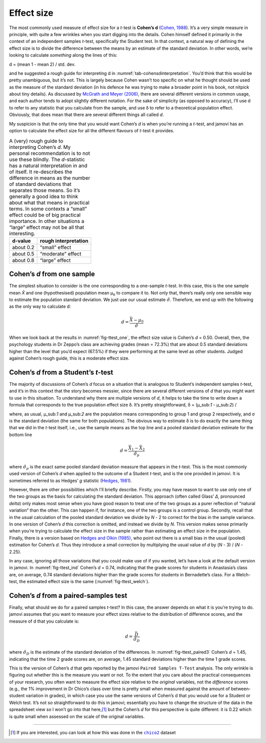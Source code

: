 .. sectionauthor:: `Danielle J. Navarro <https://djnavarro.net/>`_ and `David R. Foxcroft <https://www.davidfoxcroft.com/>`_

Effect size
-----------

The most commonly used measure of effect size for a *t*-test is
**Cohen’s d** (`Cohen, 1988 <../Other/References.html#cohen-1988>`__\ ).
It’s a very simple measure in principle, with quite a few wrinkles when
you start digging into the details. Cohen himself defined it primarily
in the context of an independent samples *t*-test, specifically the
Student test. In that context, a natural way of defining the effect size
is to divide the difference between the means by an estimate of the
standard deviation. In other words, we’re looking to calculate
*something* along the lines of this:

| d = (mean 1 - mean 2) / std. dev.

and he suggested a rough guide for interpreting d in :numref:`tab-cohensdinterpretation`.
You’d think that this would
be pretty unambiguous, but it’s not. This is largely because Cohen
wasn’t too specific on what he thought should be used as the measure of
the standard deviation (in his defence he was trying to make a broader
point in his book, not nitpick about tiny details). As discussed by
`McGrath and Meyer (2006) <../Other/References.html#mcgrath-2006>`__, there are
several different versions in common usage, and each author tends to 
adopt slightly different notation. For the sake of simplicity (as opposed
to accuracy), I’ll use d to refer to any statistic that you calculate from
the sample, and use δ to refer to a theoretical population effect. Obviously,
that does mean that there are several different things all called *d*.

My suspicion is that the only time that you would want Cohen’s *d*
is when you’re running a *t*-test, and jamovi has an option to
calculate the effect size for all the different flavours of
*t*-test it provides.

.. table::
   A (very) rough guide to interpreting Cohen’s *d*. My personal recommendation
   is to not use these blindly. The *d*-statistic has a natural interpretation
   in and of itself. It re-describes the difference in means as the number of
   standard deviations that separates those means. So it’s generally a good
   idea to think about what that means in practical terms. In some contexts a
   “small” effect could be of big practical importance. In other situations a
   “large” effect may not be all that interesting.
   :name: tab-cohensdinterpretation

   +-----------+----------------------+
   | d-value   | rough interpretation |
   +===========+======================+
   | about 0.2 |       “small” effect |
   +-----------+----------------------+
   | about 0.5 |    “moderate” effect |
   +-----------+----------------------+
   | about 0.8 |       “large” effect |
   +-----------+----------------------+

Cohen’s *d* from one sample
~~~~~~~~~~~~~~~~~~~~~~~~~~~~~~~~~

The simplest situation to consider is the one corresponding to a one-sample
*t*-test. In this case, this is the one sample mean *X̄* and one (hypothesised)
population mean µ\ :sub:`o` to compare it to. Not only that, there’s really
only one sensible way to estimate the population standard deviation. We just
use our usual estimate :math:`\hat{\sigma}`. Therefore, we end up with the
following as the only way to calculate d:

.. math:: d = \frac{\bar{X} - \mu_0}{\hat{\sigma}}

When we look back at the results in :numref:`fig-ttest_one`, the effect size
value is Cohen’s *d* = 0.50. Overall, then, the psychology students in Dr
Zeppo’s class are achieving grades (mean = 72.3\%) that are about 0.5 standard
deviations higher than the level that you’d expect (67.5\%) if they were
performing at the same level as other students. Judged against Cohen’s rough
guide, this is a moderate effect size.

Cohen’s *d* from a Student’s *t*-test
~~~~~~~~~~~~~~~~~~~~~~~~~~~~~~~~~~~~~~~~~~~~~~~~~

The majority of discussions of Cohen’s *d* focus on a situation that is
analogous to Student’s independent samples *t*-test, and it’s in this context
that the story becomes messier, since there are several different versions of
*d* that you might want to use in this situation. To understand why there are
multiple versions of *d*, it helps to take the time to write down a formula
that corresponds to the true population effect size δ. It’s pretty
straightforward, δ = (µ\ _sub:`1` - µ\ _sub:`2`) / 

where, as usual, µ\ _sub:`1` and µ\ _sub:`2` are the population
means corresponding to group 1 and group 2 respectively, and
σ is the standard deviation (the same for both
populations). The obvious way to estimate δ is to do
exactly the same thing that we did in the *t*-test itself, i.e.,
use the sample means as the top line and a pooled standard deviation
estimate for the bottom line

.. math:: d = \frac{\bar{X}_1 - \bar{X}_2}{\hat{\sigma}_p}

where :math:`\hat\sigma_p` is the exact same pooled standard deviation
measure that appears in the *t*-test. This is the most commonly
used version of Cohen’s *d* when applied to the outcome of a
Student *t*-test, and is the one provided in jamovi. It is
sometimes referred to as Hedges’ *g* statistic (`Hedges, 1981
<../Other/References.html#hedges-1981>`__\ ).

However, there are other possibilities which I’ll briefly describe.
Firstly, you may have reason to want to use only one of the two groups
as the basis for calculating the standard deviation. This approach
(often called Glass’ *Δ*, pronounced *delta*) only makes most
sense when you have good reason to treat one of the two groups as a
purer reflection of “natural variation” than the other. This can happen
if, for instance, one of the two groups is a control group. Secondly,
recall that in the usual calculation of the pooled standard deviation we
divide by *N* - 2 to correct for the bias in the sample variance. In
one version of Cohen’s *d* this correction is omitted, and instead
we divide by *N*. This version makes sense primarily when you’re
trying to calculate the effect size in the sample rather than estimating
an effect size in the population. Finally, there is a version based on
`Hedges and Olkin (1985) <../Other/References.html#hedges-1985>`__, who point out
there is a small bias in the usual (pooled) estimation for Cohen’s *d*.
Thus they introduce a small correction by multiplying the usual value of
*d* by (*N* - 3) / (*N* - 2.25).

In any case, ignoring all those variations that you could make use of if you
wanted, let’s have a look at the default version in jamovi. In
:numref:`fig-ttest_ind` Cohen’s *d* = 0.74, indicating that the grade scores
for students in Anastasia’s class are, on average, 0.74 standard deviations
higher than the grade scores for students in Bernadette’s class. For a
Welch-test, the estimated effect size is the same (:numref:`fig-ttest_welch`).

Cohen’s *d* from a paired-samples test
~~~~~~~~~~~~~~~~~~~~~~~~~~~~~~~~~~~~~~~~~~~~

Finally, what should we do for a paired samples *t*-test? In this
case, the answer depends on what it is you’re trying to do. jamovi
assumes that you want to measure your effect sizes relative to the
distribution of difference scores, and the measure of d that you
calculate is:

.. math:: d = \frac{\bar{D}}{\hat{\sigma}_D}

where :math:`\hat{\sigma}_D` is the estimate of the standard deviation
of the differences. In :numref:`fig-ttest_paired3` Cohen’s *d* = 1.45,
indicating that the time 2 grade scores are, on average, 1.45 standard
deviations higher than the time 1 grade scores.

This is the version of Cohen’s *d* that gets reported by the
jamovi ``Paired Samples T-Test`` analysis. The only wrinkle is figuring
out whether this is the measure you want or not. To the extent that you
care about the practical consequences of your research, you often want
to measure the effect size relative to the *original* variables, not the
*difference* scores (e.g., the 1\% improvement in Dr Chico’s class over
time is pretty small when measured against the amount of between-student
variation in grades), in which case you use the same versions of Cohen’s
d that you would use for a Student or Welch test. It’s not so
straightforward to do this in jamovi; essentially you have to change the
structure of the data in the spreadsheet view so I won’t go into that
here,\ [#]_ but the Cohen’s *d* for this perspective is quite different:
it is 0.22 which is quite small when assessed on the scale of the
original variables.

------

.. [#]
   If you are interested, you can look at how this was done in the |chico2|_
   dataset

.. ----------------------------------------------------------------------------

.. |chico2|                            replace:: ``chico2``
.. _chico2:                            ../_static/data/chico2.omv
